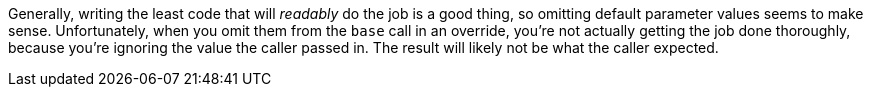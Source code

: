 Generally, writing the least code that will _readably_ do the job is a good thing, so omitting default parameter values seems to make sense. Unfortunately, when you omit them from the ``++base++`` call in an override, you're not actually getting the job done thoroughly, because you're ignoring the value the caller passed in. The result will likely not be what the caller expected.

